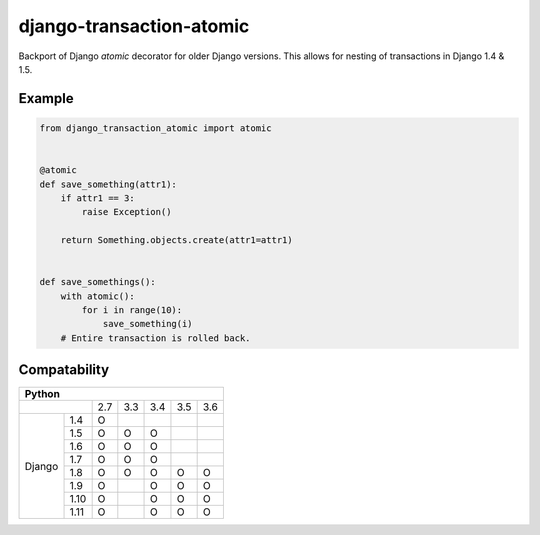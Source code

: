 django-transaction-atomic
=========================

Backport of Django `atomic` decorator for older Django versions. This allows
for nesting of transactions in Django 1.4 & 1.5.


Example
-------

.. code:: python

    from django_transaction_atomic import atomic


    @atomic
    def save_something(attr1):
        if attr1 == 3:
            raise Exception()

        return Something.objects.create(attr1=attr1)


    def save_somethings():
        with atomic():
            for i in range(10):
                save_something(i)
        # Entire transaction is rolled back.


Compatability
-------------

+--------------------------------------------------+
| Python                                           |
+====================+=====+=====+=====+=====+=====+
|                    | 2.7 | 3.3 | 3.4 | 3.5 | 3.6 |
+-------------+------+-----+-----+-----+-----+-----+
| Django      | 1.4  |  O  |     |     |     |     |
|             +------+-----+-----+-----+-----+-----+
|             | 1.5  |  O  |  O  |  O  |     |     |
|             +------+-----+-----+-----+-----+-----+
|             | 1.6  |  O  |  O  |  O  |     |     |
|             +------+-----+-----+-----+-----+-----+
|             | 1.7  |  O  |  O  |  O  |     |     |
|             +------+-----+-----+-----+-----+-----+
|             | 1.8  |  O  |  O  |  O  |  O  |  O  |
|             +------+-----+-----+-----+-----+-----+
|             | 1.9  |  O  |     |  O  |  O  |  O  |
|             +------+-----+-----+-----+-----+-----+
|             | 1.10 |  O  |     |  O  |  O  |  O  |
|             +------+-----+-----+-----+-----+-----+
|             | 1.11 |  O  |     |  O  |  O  |  O  |
+-------------+------+-----+-----+-----+-----+-----+
